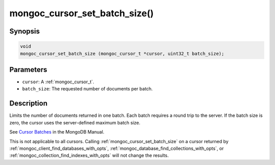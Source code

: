 .. _mongoc_cursor_set_batch_size

mongoc_cursor_set_batch_size()
==============================

Synopsis
--------

.. code-block:: c

  void
  mongoc_cursor_set_batch_size (mongoc_cursor_t *cursor, uint32_t batch_size);

Parameters
----------

* ``cursor``: A :ref:`mongoc_cursor_t`.
* ``batch_size``: The requested number of documents per batch.

Description
-----------

Limits the number of documents returned in one batch. Each batch requires a round trip to the server. If the batch size is zero, the cursor uses the server-defined maximum batch size.

See `Cursor Batches <https://www.mongodb.com/docs/manual/core/cursors/#cursor-batches>`_ in the MongoDB Manual.

This is not applicable to all cursors. Calling :ref:`mongoc_cursor_set_batch_size` on a cursor returned by :ref:`mongoc_client_find_databases_with_opts`, :ref:`mongoc_database_find_collections_with_opts`, or :ref:`mongoc_collection_find_indexes_with_opts` will not change the results.